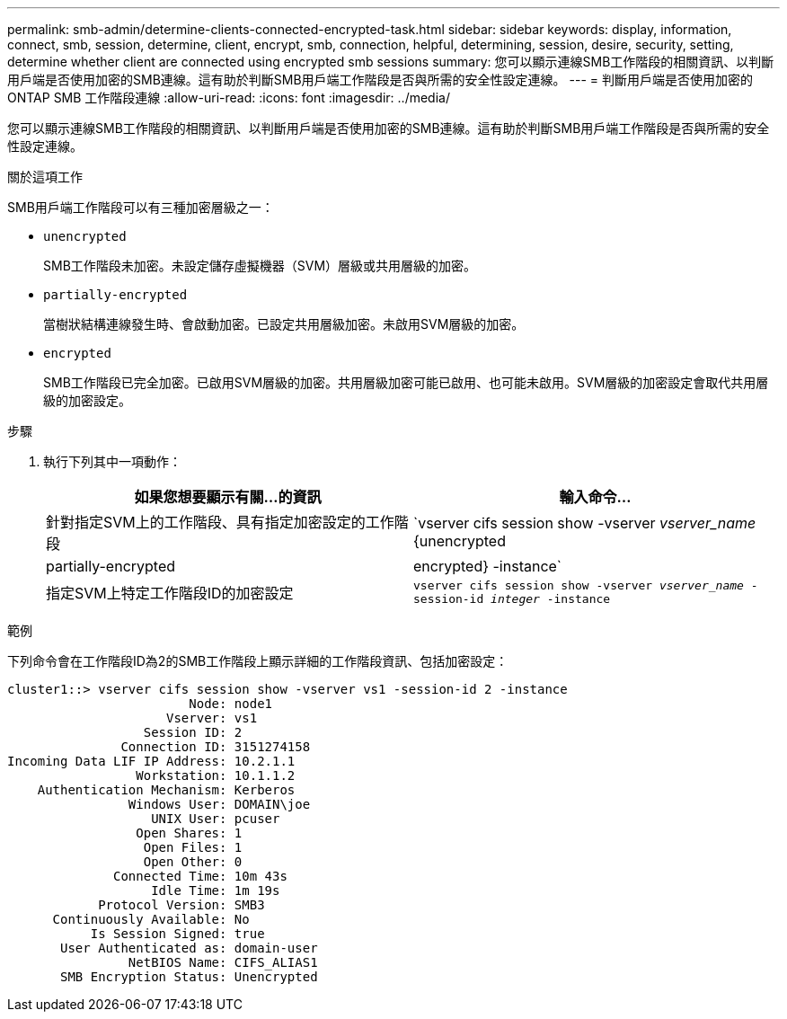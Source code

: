 ---
permalink: smb-admin/determine-clients-connected-encrypted-task.html 
sidebar: sidebar 
keywords: display, information, connect, smb, session, determine, client, encrypt, smb, connection, helpful, determining, session, desire, security, setting, determine whether client are connected using encrypted smb sessions 
summary: 您可以顯示連線SMB工作階段的相關資訊、以判斷用戶端是否使用加密的SMB連線。這有助於判斷SMB用戶端工作階段是否與所需的安全性設定連線。 
---
= 判斷用戶端是否使用加密的 ONTAP SMB 工作階段連線
:allow-uri-read: 
:icons: font
:imagesdir: ../media/


[role="lead"]
您可以顯示連線SMB工作階段的相關資訊、以判斷用戶端是否使用加密的SMB連線。這有助於判斷SMB用戶端工作階段是否與所需的安全性設定連線。

.關於這項工作
SMB用戶端工作階段可以有三種加密層級之一：

* `unencrypted`
+
SMB工作階段未加密。未設定儲存虛擬機器（SVM）層級或共用層級的加密。

* `partially-encrypted`
+
當樹狀結構連線發生時、會啟動加密。已設定共用層級加密。未啟用SVM層級的加密。

* `encrypted`
+
SMB工作階段已完全加密。已啟用SVM層級的加密。共用層級加密可能已啟用、也可能未啟用。SVM層級的加密設定會取代共用層級的加密設定。



.步驟
. 執行下列其中一項動作：
+
|===
| 如果您想要顯示有關...的資訊 | 輸入命令... 


 a| 
針對指定SVM上的工作階段、具有指定加密設定的工作階段
 a| 
`vserver cifs session show -vserver _vserver_name_ {unencrypted|partially-encrypted|encrypted} -instance`



 a| 
指定SVM上特定工作階段ID的加密設定
 a| 
`vserver cifs session show -vserver _vserver_name_ -session-id _integer_ -instance`

|===


.範例
下列命令會在工作階段ID為2的SMB工作階段上顯示詳細的工作階段資訊、包括加密設定：

[listing]
----
cluster1::> vserver cifs session show -vserver vs1 -session-id 2 -instance
                        Node: node1
                     Vserver: vs1
                  Session ID: 2
               Connection ID: 3151274158
Incoming Data LIF IP Address: 10.2.1.1
                 Workstation: 10.1.1.2
    Authentication Mechanism: Kerberos
                Windows User: DOMAIN\joe
                   UNIX User: pcuser
                 Open Shares: 1
                  Open Files: 1
                  Open Other: 0
              Connected Time: 10m 43s
                   Idle Time: 1m 19s
            Protocol Version: SMB3
      Continuously Available: No
           Is Session Signed: true
       User Authenticated as: domain-user
                NetBIOS Name: CIFS_ALIAS1
       SMB Encryption Status: Unencrypted
----